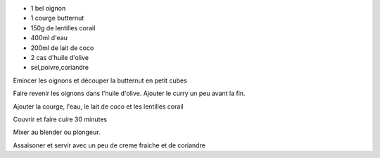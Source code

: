 .. title: Soupe de butternut aux lentilles corail et lait de coco
.. date: 2016-12-11 10:15:03 UTC+02:00
.. tags: 
.. category: 
.. link: 
.. description: Soupe d'automne-hiver
.. previewimage: /images/soupe-butternut.jpg
.. type: text

* 1 bel oignon
* 1 courge butternut
* 150g de lentilles corail
* 400ml d'eau
* 200ml de lait de coco
* 2 cas d'huile d'olive
* sel,poivre,coriandre

Emincer les oignons et découper la butternut en petit cubes

Faire revenir les oignons dans l'huile d'olive.
Ajouter le curry un peu avant la fin.

Ajouter la courge, l'eau, le lait de coco et les lentilles corail

Couvrir et faire cuire 30 minutes

Mixer au blender ou plongeur.

Assaisoner et servir avec un peu de creme fraiche et de coriandre


